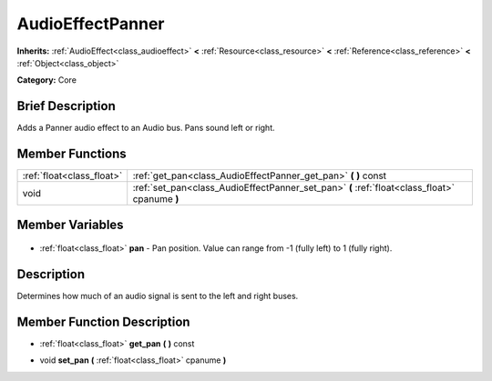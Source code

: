 .. Generated automatically by doc/tools/makerst.py in Godot's source tree.
.. DO NOT EDIT THIS FILE, but the AudioEffectPanner.xml source instead.
.. The source is found in doc/classes or modules/<name>/doc_classes.

.. _class_AudioEffectPanner:

AudioEffectPanner
=================

**Inherits:** :ref:`AudioEffect<class_audioeffect>` **<** :ref:`Resource<class_resource>` **<** :ref:`Reference<class_reference>` **<** :ref:`Object<class_object>`

**Category:** Core

Brief Description
-----------------

Adds a Panner audio effect to an Audio bus. Pans sound left or right.

Member Functions
----------------

+----------------------------+-----------------------------------------------------------------------------------------------+
| :ref:`float<class_float>`  | :ref:`get_pan<class_AudioEffectPanner_get_pan>` **(** **)** const                             |
+----------------------------+-----------------------------------------------------------------------------------------------+
| void                       | :ref:`set_pan<class_AudioEffectPanner_set_pan>` **(** :ref:`float<class_float>` cpanume **)** |
+----------------------------+-----------------------------------------------------------------------------------------------+

Member Variables
----------------

  .. _class_AudioEffectPanner_pan:

- :ref:`float<class_float>` **pan** - Pan position. Value can range from -1 (fully left) to 1 (fully right).


Description
-----------

Determines how much of an audio signal is sent to the left and right buses.

Member Function Description
---------------------------

.. _class_AudioEffectPanner_get_pan:

- :ref:`float<class_float>` **get_pan** **(** **)** const

.. _class_AudioEffectPanner_set_pan:

- void **set_pan** **(** :ref:`float<class_float>` cpanume **)**


